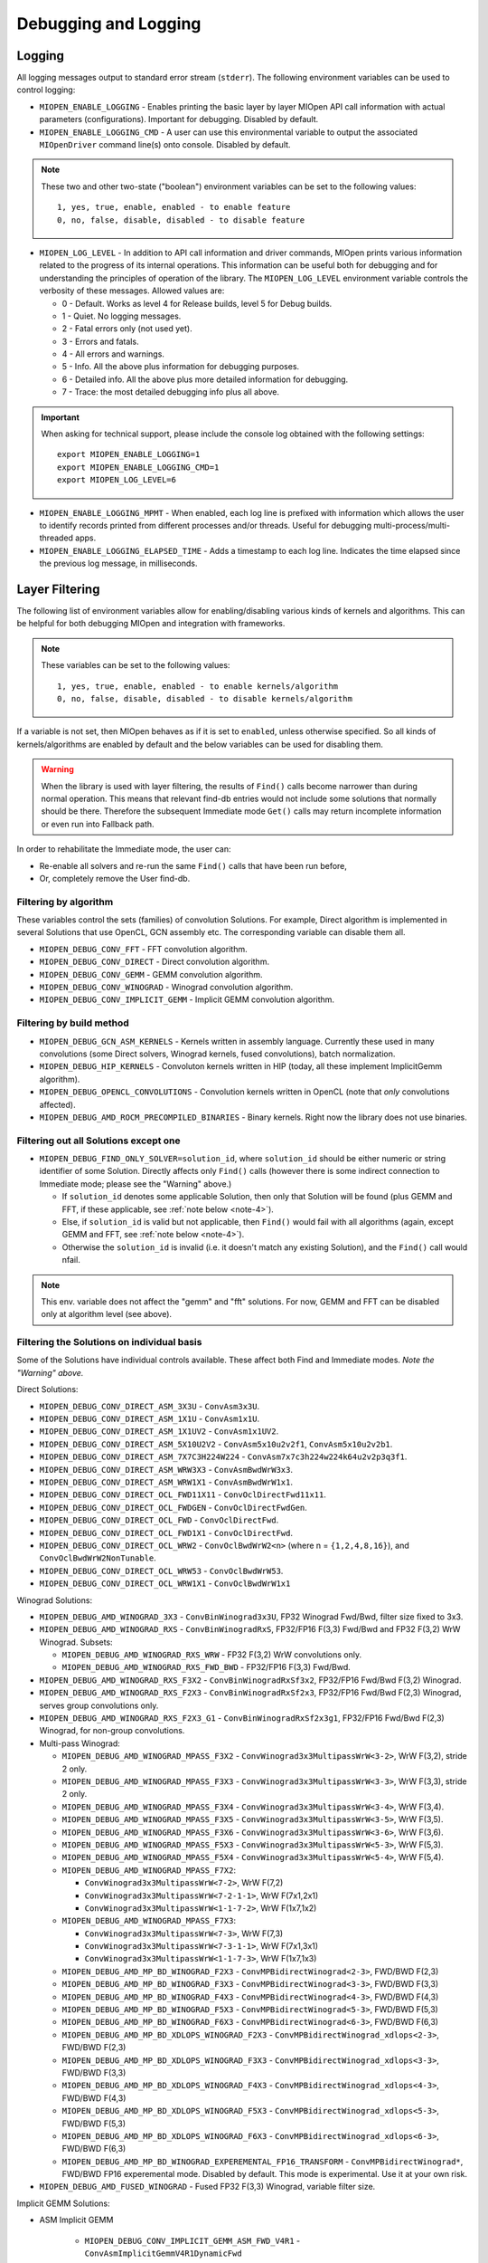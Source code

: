 Debugging and Logging
=====================

Logging
-------

All logging messages output to standard error stream (``stderr``). The following environment variables can be used to control logging:

* ``MIOPEN_ENABLE_LOGGING`` - Enables printing the basic layer by layer MIOpen API call information with actual parameters (configurations). Important for debugging. Disabled by default.

* ``MIOPEN_ENABLE_LOGGING_CMD`` - A user can use this environmental variable to output the associated ``MIOpenDriver`` command line(s) onto console. Disabled by default.

.. note::
   These two and other two-state ("boolean") environment variables can be set to the following values::

     1, yes, true, enable, enabled - to enable feature
     0, no, false, disable, disabled - to disable feature

* ``MIOPEN_LOG_LEVEL`` - In addition to API call information and driver commands, MIOpen prints various information related to the progress of its internal operations. This information can be useful both for debugging and for understanding the principles of operation of the library. The ``MIOPEN_LOG_LEVEL`` environment variable controls the verbosity of these messages. Allowed values are:

  * 0 - Default. Works as level 4 for Release builds, level 5 for Debug builds.
  * 1 - Quiet. No logging messages.
  * 2 - Fatal errors only (not used yet).
  * 3 - Errors and fatals.
  * 4 - All errors and warnings.
  * 5 - Info. All the above plus information for debugging purposes.
  * 6 - Detailed info. All the above plus more detailed information for debugging.
  * 7 - Trace: the most detailed debugging info plus all above.


.. important::

   When asking for technical support, please include the console log obtained with the following settings::

     export MIOPEN_ENABLE_LOGGING=1
     export MIOPEN_ENABLE_LOGGING_CMD=1
     export MIOPEN_LOG_LEVEL=6

* ``MIOPEN_ENABLE_LOGGING_MPMT`` - When enabled, each log line is prefixed with information which allows the user to identify records printed from different processes and/or threads. Useful for debugging multi-process/multi-threaded apps.

* ``MIOPEN_ENABLE_LOGGING_ELAPSED_TIME`` - Adds a timestamp to each log line. Indicates the time elapsed since the previous log message, in milliseconds.

Layer Filtering
---------------

The following list of environment variables allow for enabling/disabling various kinds of kernels and algorithms. This can be helpful for both debugging MIOpen and integration with frameworks.

.. note::
   These variables can be set to the following values::

     1, yes, true, enable, enabled - to enable kernels/algorithm
     0, no, false, disable, disabled - to disable kernels/algorithm

If a variable is not set, then MIOpen behaves as if it is set to ``enabled``, unless otherwise specified. So all kinds of kernels/algorithms are enabled by default and the below variables can be used for disabling them.

.. warning::
   When the library is used with layer filtering, the results of ``Find()`` calls become narrower than during normal operation. This means that relevant find-db entries would not include some solutions that normally should be there. Therefore the subsequent Immediate mode ``Get()`` calls may return incomplete information or even run into Fallback path.

In order to rehabilitate the Immediate mode, the user can:

* Re-enable all solvers and re-run the same ``Find()`` calls that have been run before,
* Or, completely remove the User find-db.

Filtering by algorithm
~~~~~~~~~~~~~~~~~~~~~~

These variables control the sets (families) of convolution Solutions. For example, Direct algorithm is implemented in several Solutions that use OpenCL, GCN assembly etc. The corresponding variable can disable them all.

* ``MIOPEN_DEBUG_CONV_FFT`` - FFT convolution algorithm.
* ``MIOPEN_DEBUG_CONV_DIRECT`` - Direct convolution algorithm.
* ``MIOPEN_DEBUG_CONV_GEMM`` - GEMM convolution algorithm.
* ``MIOPEN_DEBUG_CONV_WINOGRAD`` - Winograd convolution algorithm.
* ``MIOPEN_DEBUG_CONV_IMPLICIT_GEMM`` - Implicit GEMM convolution algorithm.

Filtering by build method
~~~~~~~~~~~~~~~~~~~~~~~~~

* ``MIOPEN_DEBUG_GCN_ASM_KERNELS`` - Kernels written in assembly language. Currently these used in many convolutions (some Direct solvers, Winograd kernels, fused convolutions), batch normalization.
* ``MIOPEN_DEBUG_HIP_KERNELS`` - Convoluton kernels written in HIP (today, all these implement ImplicitGemm algorithm).
* ``MIOPEN_DEBUG_OPENCL_CONVOLUTIONS`` - Convolution kernels written in OpenCL (note that *only* convolutions affected).
* ``MIOPEN_DEBUG_AMD_ROCM_PRECOMPILED_BINARIES`` - Binary kernels. Right now the library does not use binaries.

Filtering out all Solutions except one
~~~~~~~~~~~~~~~~~~~~~~~~~~~~~~~~~~~~~~

* ``MIOPEN_DEBUG_FIND_ONLY_SOLVER=solution_id``, where ``solution_id`` should be either numeric or string identifier of some Solution. Directly affects only ``Find()`` calls (however there is some indirect connection to Immediate mode; please see the "Warning" above.)

  * If ``solution_id`` denotes some applicable Solution, then only that Solution will be found (plus GEMM and FFT, if these applicable, see :ref:`note below <note-4>`).
  * Else, if ``solution_id`` is valid but not applicable, then ``Find()`` would fail with all algorithms (again, except GEMM and FFT, see :ref:`note below <note-4>`).
  * Otherwise the ``solution_id`` is invalid (i.e. it doesn't match any existing Solution), and the ``Find()`` call would nfail.

.. _note-4:

.. note:: This env. variable does not affect the "gemm" and "fft" solutions. For now, GEMM and FFT can be disabled only at algorithm level (see above).

Filtering the Solutions on individual basis
~~~~~~~~~~~~~~~~~~~~~~~~~~~~~~~~~~~~~~~~~~~

Some of the Solutions have individual controls available. These affect both Find and Immediate modes. *Note the "Warning" above.*

Direct Solutions:

* ``MIOPEN_DEBUG_CONV_DIRECT_ASM_3X3U`` - ``ConvAsm3x3U``.
* ``MIOPEN_DEBUG_CONV_DIRECT_ASM_1X1U`` - ``ConvAsm1x1U``.
* ``MIOPEN_DEBUG_CONV_DIRECT_ASM_1X1UV2`` - ``ConvAsm1x1UV2``.
* ``MIOPEN_DEBUG_CONV_DIRECT_ASM_5X10U2V2`` - ``ConvAsm5x10u2v2f1``, ``ConvAsm5x10u2v2b1``.
* ``MIOPEN_DEBUG_CONV_DIRECT_ASM_7X7C3H224W224`` - ``ConvAsm7x7c3h224w224k64u2v2p3q3f1``.
* ``MIOPEN_DEBUG_CONV_DIRECT_ASM_WRW3X3`` - ``ConvAsmBwdWrW3x3``.
* ``MIOPEN_DEBUG_CONV_DIRECT_ASM_WRW1X1`` - ``ConvAsmBwdWrW1x1``.
* ``MIOPEN_DEBUG_CONV_DIRECT_OCL_FWD11X11`` - ``ConvOclDirectFwd11x11``.
* ``MIOPEN_DEBUG_CONV_DIRECT_OCL_FWDGEN`` - ``ConvOclDirectFwdGen``.
* ``MIOPEN_DEBUG_CONV_DIRECT_OCL_FWD`` - ``ConvOclDirectFwd``.
* ``MIOPEN_DEBUG_CONV_DIRECT_OCL_FWD1X1`` - ``ConvOclDirectFwd``.
* ``MIOPEN_DEBUG_CONV_DIRECT_OCL_WRW2`` - ``ConvOclBwdWrW2<n>`` (where n = ``{1,2,4,8,16}``), and ``ConvOclBwdWrW2NonTunable``.
* ``MIOPEN_DEBUG_CONV_DIRECT_OCL_WRW53`` - ``ConvOclBwdWrW53``.
* ``MIOPEN_DEBUG_CONV_DIRECT_OCL_WRW1X1`` - ``ConvOclBwdWrW1x1``

Winograd  Solutions:

* ``MIOPEN_DEBUG_AMD_WINOGRAD_3X3`` - ``ConvBinWinograd3x3U``, FP32 Winograd Fwd/Bwd, filter size fixed to 3x3.
* ``MIOPEN_DEBUG_AMD_WINOGRAD_RXS`` - ``ConvBinWinogradRxS``, FP32/FP16 F(3,3) Fwd/Bwd and FP32 F(3,2) WrW Winograd. Subsets:

  * ``MIOPEN_DEBUG_AMD_WINOGRAD_RXS_WRW`` - FP32 F(3,2) WrW convolutions only.
  * ``MIOPEN_DEBUG_AMD_WINOGRAD_RXS_FWD_BWD`` - FP32/FP16 F(3,3) Fwd/Bwd.

* ``MIOPEN_DEBUG_AMD_WINOGRAD_RXS_F3X2`` - ``ConvBinWinogradRxSf3x2``, FP32/FP16 Fwd/Bwd F(3,2) Winograd.
* ``MIOPEN_DEBUG_AMD_WINOGRAD_RXS_F2X3`` - ``ConvBinWinogradRxSf2x3``, FP32/FP16 Fwd/Bwd F(2,3) Winograd, serves group convolutions only.
* ``MIOPEN_DEBUG_AMD_WINOGRAD_RXS_F2X3_G1`` - ``ConvBinWinogradRxSf2x3g1``, FP32/FP16 Fwd/Bwd F(2,3) Winograd, for non-group convolutions.
* Multi-pass Winograd:

  * ``MIOPEN_DEBUG_AMD_WINOGRAD_MPASS_F3X2`` - ``ConvWinograd3x3MultipassWrW<3-2>``, WrW F(3,2), stride 2 only.
  * ``MIOPEN_DEBUG_AMD_WINOGRAD_MPASS_F3X3`` - ``ConvWinograd3x3MultipassWrW<3-3>``, WrW F(3,3), stride 2 only.
  * ``MIOPEN_DEBUG_AMD_WINOGRAD_MPASS_F3X4`` - ``ConvWinograd3x3MultipassWrW<3-4>``, WrW F(3,4).
  * ``MIOPEN_DEBUG_AMD_WINOGRAD_MPASS_F3X5`` - ``ConvWinograd3x3MultipassWrW<3-5>``, WrW F(3,5).
  * ``MIOPEN_DEBUG_AMD_WINOGRAD_MPASS_F3X6`` - ``ConvWinograd3x3MultipassWrW<3-6>``, WrW F(3,6).
  * ``MIOPEN_DEBUG_AMD_WINOGRAD_MPASS_F5X3`` - ``ConvWinograd3x3MultipassWrW<5-3>``, WrW F(5,3).
  * ``MIOPEN_DEBUG_AMD_WINOGRAD_MPASS_F5X4`` - ``ConvWinograd3x3MultipassWrW<5-4>``, WrW F(5,4).
  * ``MIOPEN_DEBUG_AMD_WINOGRAD_MPASS_F7X2``:

    * ``ConvWinograd3x3MultipassWrW<7-2>``, WrW F(7,2)
    * ``ConvWinograd3x3MultipassWrW<7-2-1-1>``, WrW F(7x1,2x1)
    * ``ConvWinograd3x3MultipassWrW<1-1-7-2>``, WrW F(1x7,1x2)

  * ``MIOPEN_DEBUG_AMD_WINOGRAD_MPASS_F7X3``:

    * ``ConvWinograd3x3MultipassWrW<7-3>``, WrW F(7,3)
    * ``ConvWinograd3x3MultipassWrW<7-3-1-1>``, WrW F(7x1,3x1)
    * ``ConvWinograd3x3MultipassWrW<1-1-7-3>``, WrW F(1x7,1x3)

  * ``MIOPEN_DEBUG_AMD_MP_BD_WINOGRAD_F2X3`` - ``ConvMPBidirectWinograd<2-3>``, FWD/BWD F(2,3)
  * ``MIOPEN_DEBUG_AMD_MP_BD_WINOGRAD_F3X3`` - ``ConvMPBidirectWinograd<3-3>``, FWD/BWD F(3,3)
  * ``MIOPEN_DEBUG_AMD_MP_BD_WINOGRAD_F4X3`` - ``ConvMPBidirectWinograd<4-3>``, FWD/BWD F(4,3)
  * ``MIOPEN_DEBUG_AMD_MP_BD_WINOGRAD_F5X3`` - ``ConvMPBidirectWinograd<5-3>``, FWD/BWD F(5,3)
  * ``MIOPEN_DEBUG_AMD_MP_BD_WINOGRAD_F6X3`` - ``ConvMPBidirectWinograd<6-3>``, FWD/BWD F(6,3)
  * ``MIOPEN_DEBUG_AMD_MP_BD_XDLOPS_WINOGRAD_F2X3`` - ``ConvMPBidirectWinograd_xdlops<2-3>``, FWD/BWD F(2,3)
  * ``MIOPEN_DEBUG_AMD_MP_BD_XDLOPS_WINOGRAD_F3X3`` - ``ConvMPBidirectWinograd_xdlops<3-3>``, FWD/BWD F(3,3)
  * ``MIOPEN_DEBUG_AMD_MP_BD_XDLOPS_WINOGRAD_F4X3`` - ``ConvMPBidirectWinograd_xdlops<4-3>``, FWD/BWD F(4,3)
  * ``MIOPEN_DEBUG_AMD_MP_BD_XDLOPS_WINOGRAD_F5X3`` - ``ConvMPBidirectWinograd_xdlops<5-3>``, FWD/BWD F(5,3)
  * ``MIOPEN_DEBUG_AMD_MP_BD_XDLOPS_WINOGRAD_F6X3`` - ``ConvMPBidirectWinograd_xdlops<6-3>``, FWD/BWD F(6,3)
  * ``MIOPEN_DEBUG_AMD_MP_BD_WINOGRAD_EXPEREMENTAL_FP16_TRANSFORM`` - ``ConvMPBidirectWinograd*``, FWD/BWD FP16 experemental mode. Disabled by default. This mode is experimental. Use it at your own risk.

* ``MIOPEN_DEBUG_AMD_FUSED_WINOGRAD`` - Fused FP32 F(3,3) Winograd, variable filter size.

Implicit GEMM Solutions:

* ASM Implicit GEMM

    * ``MIOPEN_DEBUG_CONV_IMPLICIT_GEMM_ASM_FWD_V4R1`` - ``ConvAsmImplicitGemmV4R1DynamicFwd``
    * ``MIOPEN_DEBUG_CONV_IMPLICIT_GEMM_ASM_FWD_V4R1_1X1`` - ``ConvAsmImplicitGemmV4R1DynamicFwd_1x1``
    * ``MIOPEN_DEBUG_CONV_IMPLICIT_GEMM_ASM_BWD_V4R1`` - ``ConvAsmImplicitGemmV4R1DynamicBwd``
    * ``MIOPEN_DEBUG_CONV_IMPLICIT_GEMM_ASM_WRW_V4R1`` - ``ConvAsmImplicitGemmV4R1DynamicWrw``
    * ``MIOPEN_DEBUG_CONV_IMPLICIT_GEMM_ASM_FWD_GTC_XDLOPS`` - ``ConvAsmImplicitGemmGTCDynamicFwdXdlops``
    * ``MIOPEN_DEBUG_CONV_IMPLICIT_GEMM_ASM_BWD_GTC_XDLOPS`` - ``ConvAsmImplicitGemmGTCDynamicBwdXdlops``
    * ``MIOPEN_DEBUG_CONV_IMPLICIT_GEMM_ASM_WRW_GTC_XDLOPS`` - ``ConvAsmImplicitGemmGTCDynamicWrwXdlops``

* HIP Implicit GEMM

    * ``MIOPEN_DEBUG_CONV_IMPLICIT_GEMM_HIP_FWD_V4R1`` - ``ConvHipImplicitGemmV4R1Fwd``
    * ``MIOPEN_DEBUG_CONV_IMPLICIT_GEMM_HIP_FWD_V4R4`` - ``ConvHipImplicitGemmV4R4Fwd``
    * ``MIOPEN_DEBUG_CONV_IMPLICIT_GEMM_HIP_BWD_V1R1`` - ``ConvHipImplicitGemmBwdDataV1R1``
    * ``MIOPEN_DEBUG_CONV_IMPLICIT_GEMM_HIP_BWD_V4R1`` - ``ConvHipImplicitGemmBwdDataV4R1``
    * ``MIOPEN_DEBUG_CONV_IMPLICIT_GEMM_HIP_WRW_V4R1`` - ``ConvHipImplicitGemmV4R1WrW``
    * ``MIOPEN_DEBUG_CONV_IMPLICIT_GEMM_HIP_WRW_V4R4`` - ``ConvHipImplicitGemmV4R4WrW``
    * ``MIOPEN_DEBUG_CONV_IMPLICIT_GEMM_HIP_FWD_V4R4_XDLOPS`` - ``ConvHipImplicitGemmForwardV4R4Xdlops``
    * ``MIOPEN_DEBUG_CONV_IMPLICIT_GEMM_HIP_FWD_V4R5_XDLOPS`` - ``ConvHipImplicitGemmForwardV4R5Xdlops``
    * ``MIOPEN_DEBUG_CONV_IMPLICIT_GEMM_HIP_BWD_V1R1_XDLOPS`` - ``ConvHipImplicitGemmBwdDataV1R1Xdlops``
    * ``MIOPEN_DEBUG_CONV_IMPLICIT_GEMM_HIP_BWD_V4R1_XDLOPS`` - ``ConvHipImplicitGemmBwdDataV4R1Xdlops``
    * ``MIOPEN_DEBUG_CONV_IMPLICIT_GEMM_HIP_WRW_V4R4_XDLOPS`` - ``ConvHipImplicitGemmWrwV4R4Xdlops``
    * ``MIOPEN_DEBUG_CONV_IMPLICIT_GEMM_HIP_FWD_V4R4_PADDED_GEMM_XDLOPS`` - ``ConvHipImplicitGemmForwardV4R4Xdlops_Padded_Gemm``
    * ``MIOPEN_DEBUG_CONV_IMPLICIT_GEMM_HIP_WRW_V4R4_PADDED_GEMM_XDLOPS`` - ``ConvHipImplicitGemmWrwV4R4Xdlops_Padded_Gemm``

rocBlas Logging and Behavior
----------------------------

The ``ROCBLAS_LAYER`` environmental variable can be set to output GEMM information:

* ``ROCBLAS_LAYER=``  - is not set, there is no logging
* ``ROCBLAS_LAYER=1`` - is set to 1, then there is trace logging
* ``ROCBLAS_LAYER=2`` - is set to 2, then there is bench logging
* ``ROCBLAS_LAYER=3`` - is set to 3, then there is both trace and bench logging

Additionally, using environment variable "MIOPEN_GEMM_ENFORCE_BACKEND", can override the default behavior. The default behavior which is to use
both MIOpenGEMM and rocBlas depending on the input configuration:

* ``MIOPEN_GEMM_ENFORCE_BACKEND=1``, use rocBLAS if enabled
* ``MIOPEN_GEMM_ENFORCE_BACKEND=2``, use MIOpenGEMM for FP32, use rocBLAS for FP16 if enabled
* ``MIOPEN_GEMM_ENFORCE_BACKEND=3``, no gemm will be called
* ``MIOPEN_GEMM_ENFORCE_BACKEND=4``, use MIOpenTensile for FP32, use rocBLAS for FP16 if enabled
* ``MIOPEN_GEMM_ENFORCE_BACKEND=<any other value>``, use default behavior

To disable using rocBlas entirely, set the configuration flag ``-DMIOPEN_USE_ROCBLAS=Off`` during MIOpen configuration.

More information on logging with rocBlas can be found `here <https://github.com/ROCmSoftwarePlatform/rocBLAS/wiki/5.Logging>`_.

Numerical Checking
------------------

MIOpen provides the environmental variable ``MIOPEN_CHECK_NUMERICS`` to allow users to debug potential numerical abnormalities. Setting this variable will scan all inputs and outputs of each kernel called and attempt to detect infinities (infs), not-a-number (NaN), or all zeros. The environment variable has several settings that will help with debugging:

* ``MIOPEN_CHECK_NUMERICS=0x01``: Fully informative, prints results from all checks to console
* ``MIOPEN_CHECK_NUMERICS=0x02``: Warning information, prints results only if abnormality detected
* ``MIOPEN_CHECK_NUMERICS=0x04``: Throw error on detection, MIOpen execute MIOPEN_THROW on abnormal result
* ``MIOPEN_CHECK_NUMERICS=0x08``: Abort on abnormal result, this will allow users to drop into a debugging session
* ``MIOPEN_CHECK_NUMERICS=0x10``: Print stats, this will compute and print mean/absmean/min/max (note, this is much slower)

.. _controlling-parallel-compilation:

Controlling Parallel Compilation
--------------------------------

MIOpen's Convolution Find() calls will compile and benchmark a set of ``solvers`` contained in ``miopenConvAlgoPerf_t`` this is done in parallel per ``miopenConvAlgorithm_t``. Parallelism per algorithm is set to 20 threads. Typically there are far fewer threads spawned due to the limited number of kernels under any given algorithm. The level of parallelism can be controlled using the environment variable ``MIOPEN_COMPILE_PARALLEL_LEVEL``.

For example, to disable multi-threaded compilation::

  export MIOPEN_COMPILE_PARALLEL_LEVEL=1


Experimental controls
---------------------

.. note::
   Using experimental controls may result in:

   * Performance drops
   * Computation inaccuracies
   * Run-time errors
   * Other kinds of unexpected behavior

   It is **strongly recommended** to use them only with the explicit permission or request of the library developers.

Code Object (CO) version selection (EXPERIMENTAL)
~~~~~~~~~~~~~~~~~~~~~~~~~~~~~~~~~~~~~~~~~~~~~~~~~

Different ROCm versions use Code Object files of different versions (or, in other words, formats). The library uses suitable version automatically. The following variables allow for experimenting and triaging possible problems related to CO version:

* ``MIOPEN_DEBUG_AMD_ROCM_METADATA_ENFORCE`` - Affects kernels written in GCN assembly language.

  * ``0`` or unset - Automatically detect the required CO version and assemble to that version. This is the default.
  * ``1`` - Do not auto-detect Code Object version, always assemble v2 Code Objects.
  * ``2`` - Behave as if both CO v2 and v3 are supported (see ``MIOPEN_DEBUG_AMD_ROCM_METADATA_PREFER_OLDER``).
  * ``3`` - Always assemble v3 Code Objects.

* ``MIOPEN_DEBUG_AMD_ROCM_METADATA_PREFER_OLDER`` - This variable affects only assembly kernels, and only when ROCm supports both CO v2 and CO v3 (like ROCm 2.10). By default, the newer format is used (CO v3). When this variable is *enabled*, the behavior is reversed.

* ``MIOPEN_DEBUG_OPENCL_ENFORCE_CODE_OBJECT_VERSION`` - Enforces Code Object format for OpenCL kernels. Works with HIP backend only (``cmake ... -DMIOPEN_BACKEND=HIP...``).

  * Unset - Automatically detect the required CO version. This is the default.
  * ``2`` - Always build to CO v2.
  * ``3`` - Always build to CO v3.
  * ``4`` - Always build to CO v4.

Winograd Multi-pass Maximum Workspace throttling
~~~~~~~~~~~~~~~~~~~~~~~~~~~~~~~~~~~~~~~~~~~~~~~~

``MIOPEN_DEBUG_AMD_WINOGRAD_MPASS_WORKSPACE_MAX`` - ``ConvWinograd3x3MultipassWrW``, WrW
``MIOPEN_DEBUG_AMD_MP_BD_WINOGRAD_WORKSPACE_MAX`` - ``ConvMPBidirectWinograd*``, FWD BWD

Syntax of value:

* decimal or hex (with ``0x`` prefix) value that should fit into ``unsigned long`` (64 bits).
* If syntax is violated, then the behavior is unspecified.

Semantics:

* Sets the **_limit_** (max allowed workspace size) for Multi-pass (MP) Winograd Solutions, in bytes.
* Affects all MP Winograd Solutions. If a Solution needs more workspace than the limit, then it does not apply.
* If unset, then *the default* limit is used. Current default is ``2000000000`` (~1.862 GiB) for gfx900 and gfx906/60 (or less CUs). No default limit is set for other GPUs.
* Special values

.. code:: console

    0 - Use the default limit, as if the variable is unset.
    1 - Completely prohibit the use of workspace.
   -1 - Remove the default limit.
